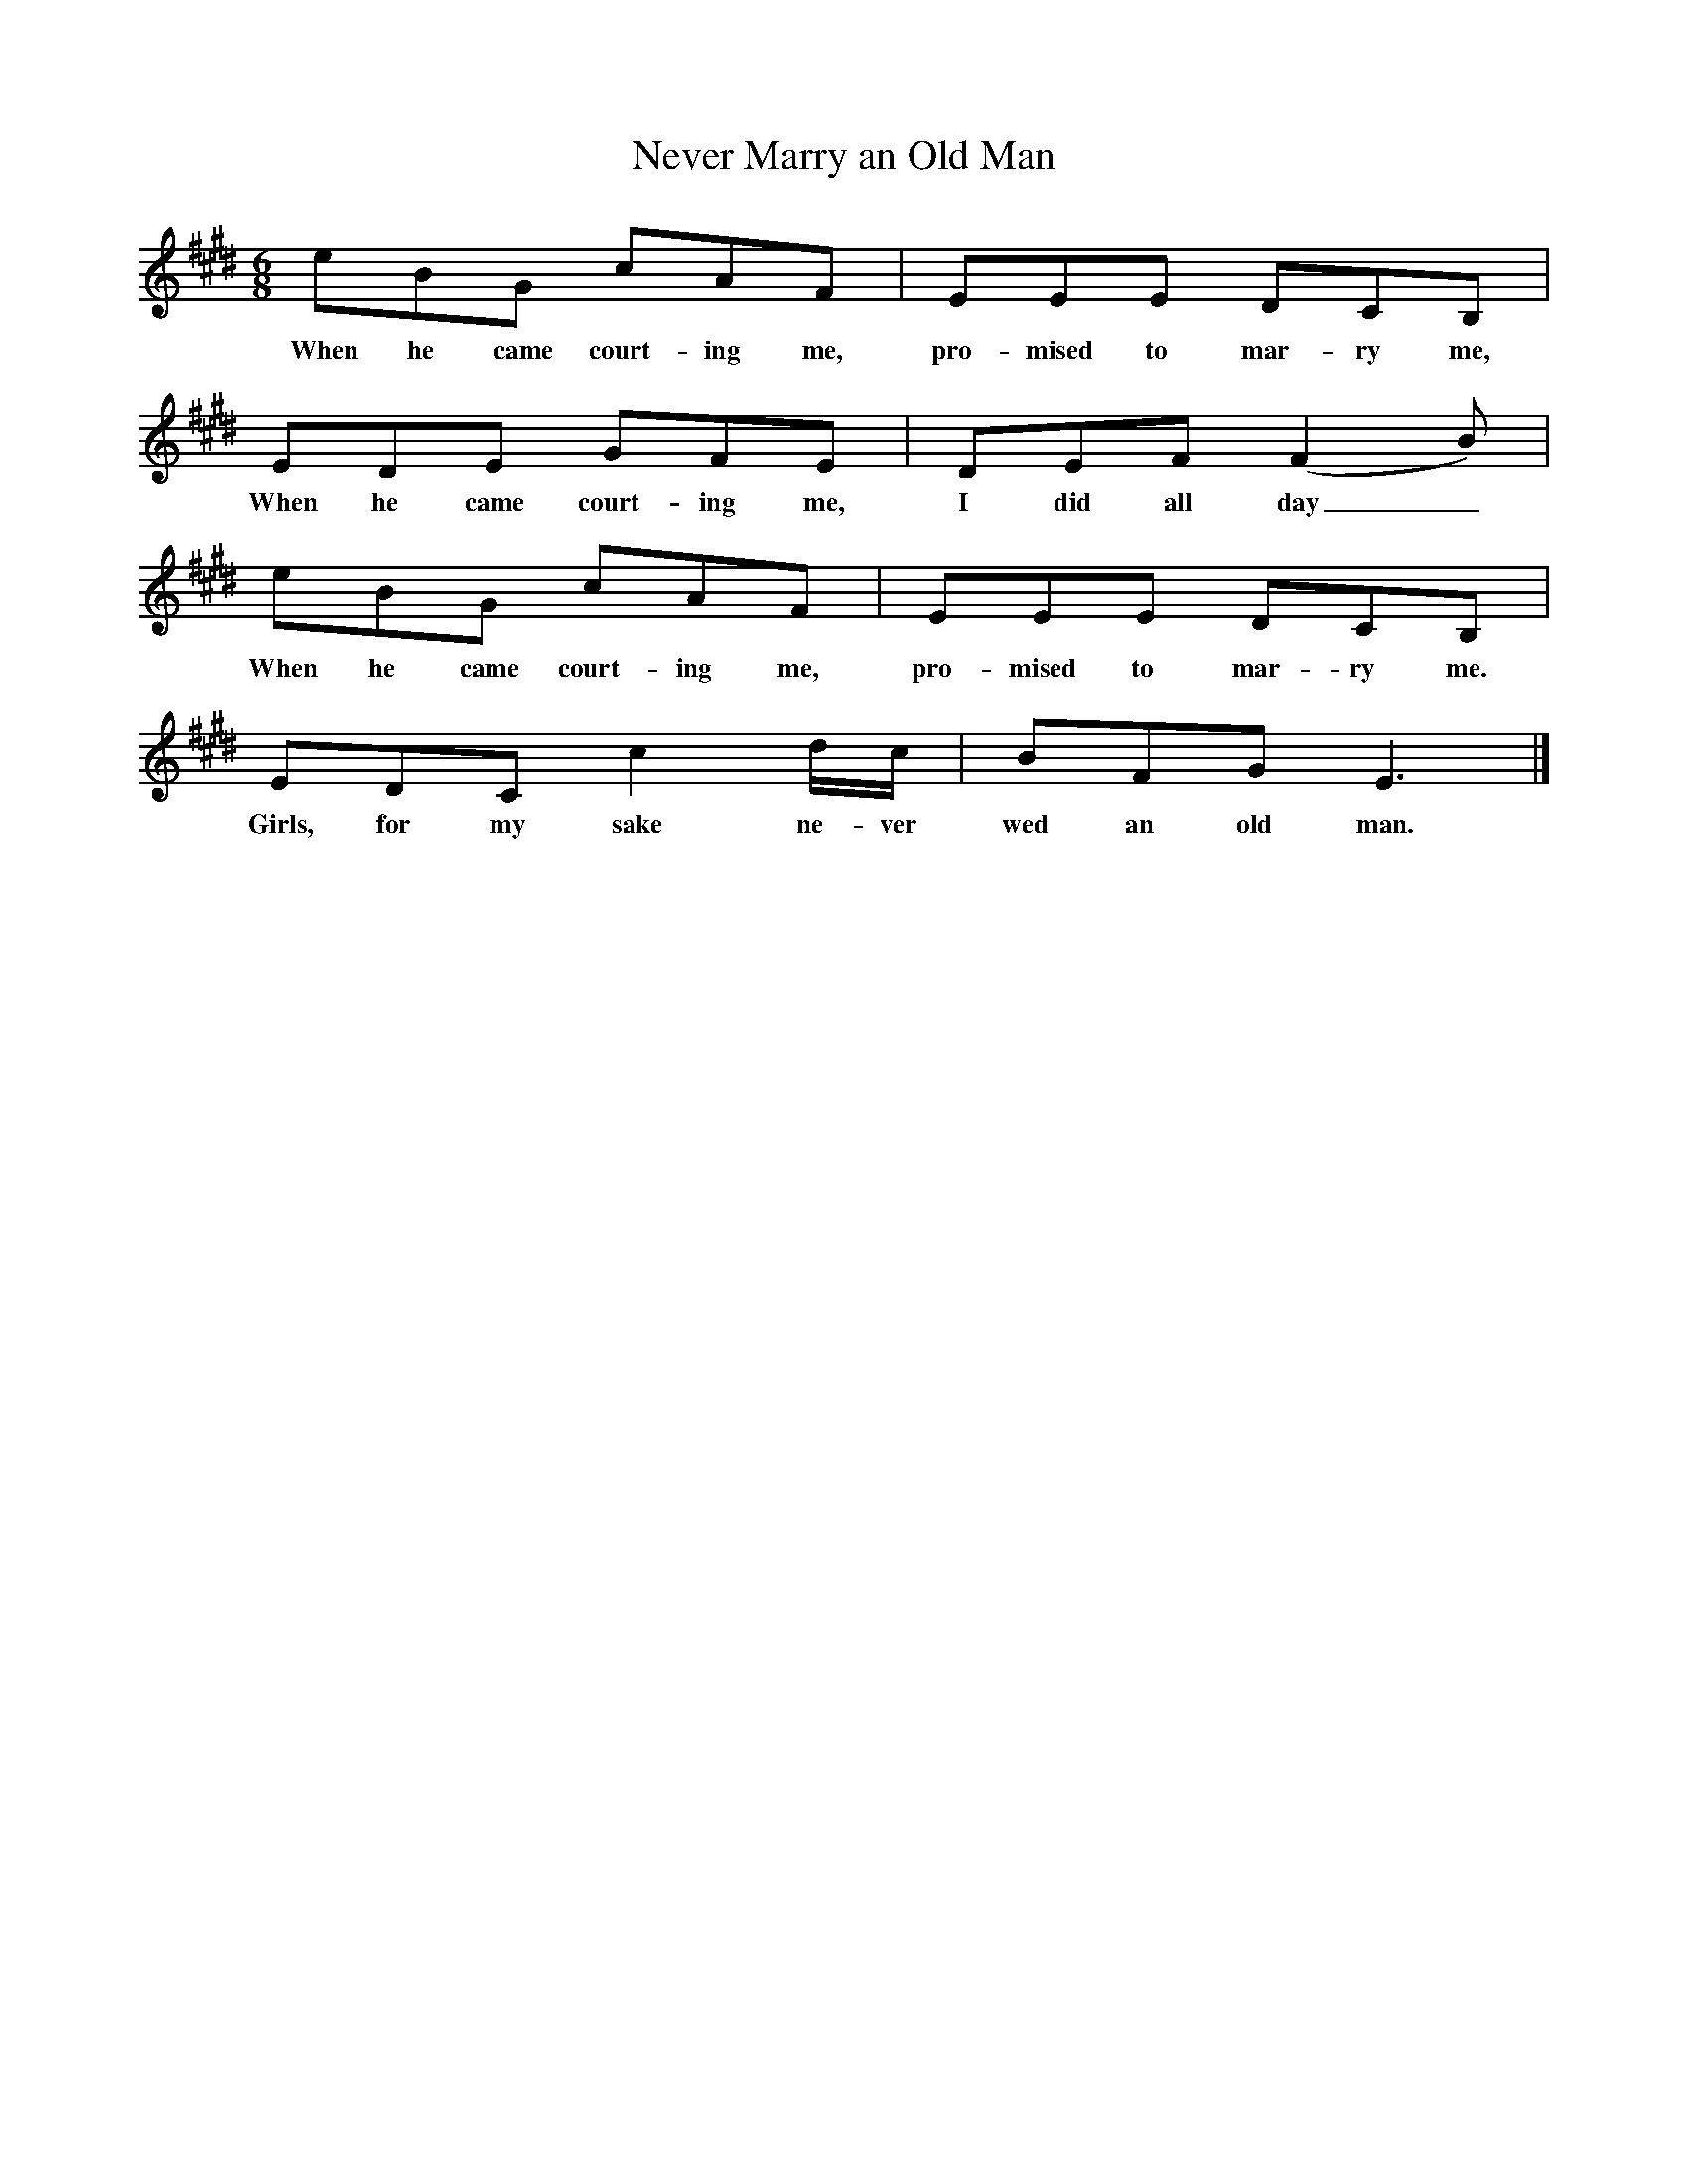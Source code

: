 X:1     %Music
T:Never Marry an Old Man
B:Cecil Sharp's Collection of English Folk Songs, Vol 2, p 30, No 200, ed Maud Karpeles , Oxford University Press, 1974
S:Mrs Louie Hooper at Hambridge, Somerset, 13 April 1904
Z:Cecil Sharp
F:http://www.folkinfo.org/songs
M:6/8     %Meter
L:1/8     %
K:E
eBG cAF |EEE DCB, |
w:When he came court-ing me, pro-mised to mar-ry me, 
EDE GFE |DEF (F2 B) |
w:When he came court-ing me, I did all day_
eBG cAF |EEE DCB, |
w:When he came court-ing me, pro-mised to mar-ry me.
EDC c2 d/c/ |BFG E3 |]
w:Girls, for my sake ne-ver wed an old man.